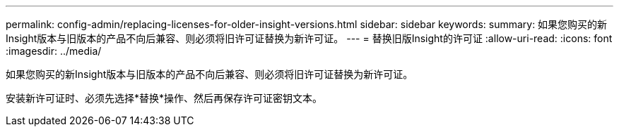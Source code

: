 ---
permalink: config-admin/replacing-licenses-for-older-insight-versions.html 
sidebar: sidebar 
keywords:  
summary: 如果您购买的新Insight版本与旧版本的产品不向后兼容、则必须将旧许可证替换为新许可证。 
---
= 替换旧版Insight的许可证
:allow-uri-read: 
:icons: font
:imagesdir: ../media/


[role="lead"]
如果您购买的新Insight版本与旧版本的产品不向后兼容、则必须将旧许可证替换为新许可证。

安装新许可证时、必须先选择*替换*操作、然后再保存许可证密钥文本。

